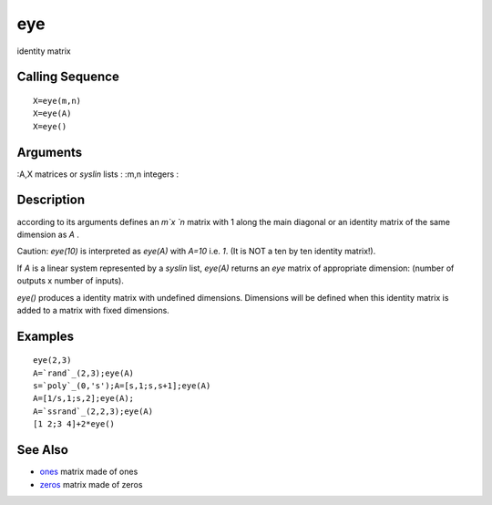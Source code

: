 


eye
===

identity matrix



Calling Sequence
~~~~~~~~~~~~~~~~


::

    X=eye(m,n)
    X=eye(A)
    X=eye()




Arguments
~~~~~~~~~

:A,X matrices or `syslin` lists
: :m,n integers
:



Description
~~~~~~~~~~~

according to its arguments defines an `m`x `n` matrix with 1 along the
main diagonal or an identity matrix of the same dimension as `A` .

Caution: `eye(10)` is interpreted as `eye(A)` with `A=10` i.e. `1`.
(It is NOT a ten by ten identity matrix!).

If `A` is a linear system represented by a `syslin` list, `eye(A)`
returns an `eye` matrix of appropriate dimension: (number of outputs x
number of inputs).

`eye()` produces a identity matrix with undefined dimensions.
Dimensions will be defined when this identity matrix is added to a
matrix with fixed dimensions.



Examples
~~~~~~~~


::

    eye(2,3)
    A=`rand`_(2,3);eye(A)
    s=`poly`_(0,'s');A=[s,1;s,s+1];eye(A)
    A=[1/s,1;s,2];eye(A);
    A=`ssrand`_(2,2,3);eye(A)
    [1 2;3 4]+2*eye()




See Also
~~~~~~~~


+ `ones`_ matrix made of ones
+ `zeros`_ matrix made of zeros


.. _ones: ones.html
.. _zeros: zeros.html


